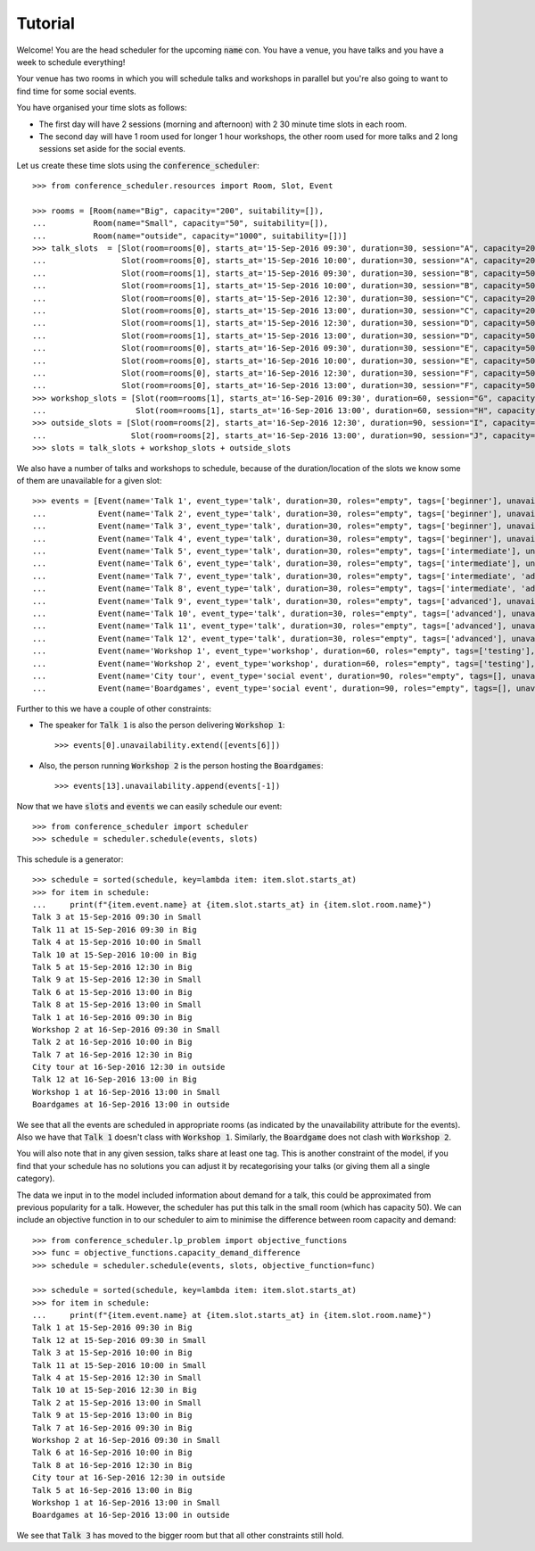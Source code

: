 Tutorial
========

Welcome! You are the head scheduler for the upcoming :code:`name` con. You have
a venue, you have talks and you have a week to schedule everything!

Your venue has two rooms in which you will schedule talks and workshops in
parallel but you're also going to want to find time for some social events.

You have organised your time slots as follows:

- The first day will have 2 sessions (morning and afternoon) with 2 30 minute
  time slots in each room.
- The second day will have 1 room used for longer 1 hour workshops, the other
  room used for more talks and 2 long sessions set aside for the social events.

Let us create these time slots using the :code:`conference_scheduler`::

    >>> from conference_scheduler.resources import Room, Slot, Event

    >>> rooms = [Room(name="Big", capacity="200", suitability=[]),
    ...          Room(name="Small", capacity="50", suitability=[]),
    ...          Room(name="outside", capacity="1000", suitability=[])]
    >>> talk_slots  = [Slot(room=rooms[0], starts_at='15-Sep-2016 09:30', duration=30, session="A", capacity=200),
    ...                Slot(room=rooms[0], starts_at='15-Sep-2016 10:00', duration=30, session="A", capacity=200),
    ...                Slot(room=rooms[1], starts_at='15-Sep-2016 09:30', duration=30, session="B", capacity=50),
    ...                Slot(room=rooms[1], starts_at='15-Sep-2016 10:00', duration=30, session="B", capacity=50),
    ...                Slot(room=rooms[0], starts_at='15-Sep-2016 12:30', duration=30, session="C", capacity=200),
    ...                Slot(room=rooms[0], starts_at='15-Sep-2016 13:00', duration=30, session="C", capacity=200),
    ...                Slot(room=rooms[1], starts_at='15-Sep-2016 12:30', duration=30, session="D", capacity=50),
    ...                Slot(room=rooms[1], starts_at='15-Sep-2016 13:00', duration=30, session="D", capacity=50),
    ...                Slot(room=rooms[0], starts_at='16-Sep-2016 09:30', duration=30, session="E", capacity=50),
    ...                Slot(room=rooms[0], starts_at='16-Sep-2016 10:00', duration=30, session="E", capacity=50),
    ...                Slot(room=rooms[0], starts_at='16-Sep-2016 12:30', duration=30, session="F", capacity=50),
    ...                Slot(room=rooms[0], starts_at='16-Sep-2016 13:00', duration=30, session="F", capacity=50)]
    >>> workshop_slots = [Slot(room=rooms[1], starts_at='16-Sep-2016 09:30', duration=60, session="G", capacity=50),
    ...                   Slot(room=rooms[1], starts_at='16-Sep-2016 13:00', duration=60, session="H", capacity=50)]
    >>> outside_slots = [Slot(room=rooms[2], starts_at='16-Sep-2016 12:30', duration=90, session="I", capacity=1000),
    ...                  Slot(room=rooms[2], starts_at='16-Sep-2016 13:00', duration=90, session="J", capacity=1000)]
    >>> slots = talk_slots + workshop_slots + outside_slots


We also have a number of talks and workshops to schedule, because of the
duration/location of the slots we know some of them are unavailable for a given slot::

    >>> events = [Event(name='Talk 1', event_type='talk', duration=30, roles="empty", tags=['beginner'], unavailability=outside_slots, demand=50),
    ...           Event(name='Talk 2', event_type='talk', duration=30, roles="empty", tags=['beginner'], unavailability=outside_slots, demand=130),
    ...           Event(name='Talk 3', event_type='talk', duration=30, roles="empty", tags=['beginner'], unavailability=outside_slots, demand=500),
    ...           Event(name='Talk 4', event_type='talk', duration=30, roles="empty", tags=['beginner'], unavailability=outside_slots, demand=30),
    ...           Event(name='Talk 5', event_type='talk', duration=30, roles="empty", tags=['intermediate'], unavailability=outside_slots, demand=60),
    ...           Event(name='Talk 6', event_type='talk', duration=30, roles="empty", tags=['intermediate'], unavailability=outside_slots, demand=30),
    ...           Event(name='Talk 7', event_type='talk', duration=30, roles="empty", tags=['intermediate', 'advanced'], unavailability=outside_slots, demand=60),
    ...           Event(name='Talk 8', event_type='talk', duration=30, roles="empty", tags=['intermediate', 'advanced'], unavailability=outside_slots, demand=60),
    ...           Event(name='Talk 9', event_type='talk', duration=30, roles="empty", tags=['advanced'], unavailability=outside_slots, demand=60),
    ...           Event(name='Talk 10', event_type='talk', duration=30, roles="empty", tags=['advanced'], unavailability=outside_slots, demand=30),
    ...           Event(name='Talk 11', event_type='talk', duration=30, roles="empty", tags=['advanced'], unavailability=outside_slots, demand=30),
    ...           Event(name='Talk 12', event_type='talk', duration=30, roles="empty", tags=['advanced'], unavailability=outside_slots, demand=30),
    ...           Event(name='Workshop 1', event_type='workshop', duration=60, roles="empty", tags=['testing'], unavailability=talk_slots + outside_slots, demand=300),
    ...           Event(name='Workshop 2', event_type='workshop', duration=60, roles="empty", tags=['testing'], unavailability=talk_slots + outside_slots, demand=40),
    ...           Event(name='City tour', event_type='social event', duration=90, roles="empty", tags=[], unavailability=talk_slots + workshop_slots, demand=100),
    ...           Event(name='Boardgames', event_type='social event', duration=90, roles="empty", tags=[], unavailability=talk_slots + workshop_slots, demand=20)]

Further to this we have a couple of other constraints:


- The speaker for :code:`Talk 1` is also the person delivering :code:`Workshop 1`::

        >>> events[0].unavailability.extend([events[6]])

- Also, the person running :code:`Workshop 2` is the person hosting the
  :code:`Boardgames`::

        >>> events[13].unavailability.append(events[-1])

Now that we have :code:`slots` and :code:`events` we can easily schedule our
event::

    >>> from conference_scheduler import scheduler
    >>> schedule = scheduler.schedule(events, slots)

This schedule is a generator::

    >>> schedule = sorted(schedule, key=lambda item: item.slot.starts_at)
    >>> for item in schedule:
    ...     print(f"{item.event.name} at {item.slot.starts_at} in {item.slot.room.name}")
    Talk 3 at 15-Sep-2016 09:30 in Small
    Talk 11 at 15-Sep-2016 09:30 in Big
    Talk 4 at 15-Sep-2016 10:00 in Small
    Talk 10 at 15-Sep-2016 10:00 in Big
    Talk 5 at 15-Sep-2016 12:30 in Big
    Talk 9 at 15-Sep-2016 12:30 in Small
    Talk 6 at 15-Sep-2016 13:00 in Big
    Talk 8 at 15-Sep-2016 13:00 in Small
    Talk 1 at 16-Sep-2016 09:30 in Big
    Workshop 2 at 16-Sep-2016 09:30 in Small
    Talk 2 at 16-Sep-2016 10:00 in Big
    Talk 7 at 16-Sep-2016 12:30 in Big
    City tour at 16-Sep-2016 12:30 in outside
    Talk 12 at 16-Sep-2016 13:00 in Big
    Workshop 1 at 16-Sep-2016 13:00 in Small
    Boardgames at 16-Sep-2016 13:00 in outside



We see that all the events are scheduled in appropriate rooms (as indicated by
the unavailability attribute for the events). Also we have that :code:`Talk 1`
doesn't class with :code:`Workshop 1`.
Similarly, the :code:`Boardgame` does not clash with :code:`Workshop 2`.

You will also note that in any given session, talks share at least one tag. This
is another constraint of the model, if you find that your schedule has no
solutions you can adjust it by recategorising your talks (or giving them all a
single category).

The data we input in to the model included information about demand for a talk,
this could be approximated from previous popularity for a talk. However, the
scheduler has put this talk in the small room (which has capacity 50). We can
include an objective function in to our scheduler to aim to minimise the
difference between room capacity and demand::

    >>> from conference_scheduler.lp_problem import objective_functions
    >>> func = objective_functions.capacity_demand_difference
    >>> schedule = scheduler.schedule(events, slots, objective_function=func)

    >>> schedule = sorted(schedule, key=lambda item: item.slot.starts_at)
    >>> for item in schedule:
    ...     print(f"{item.event.name} at {item.slot.starts_at} in {item.slot.room.name}")
    Talk 1 at 15-Sep-2016 09:30 in Big
    Talk 12 at 15-Sep-2016 09:30 in Small
    Talk 3 at 15-Sep-2016 10:00 in Big
    Talk 11 at 15-Sep-2016 10:00 in Small
    Talk 4 at 15-Sep-2016 12:30 in Small
    Talk 10 at 15-Sep-2016 12:30 in Big
    Talk 2 at 15-Sep-2016 13:00 in Small
    Talk 9 at 15-Sep-2016 13:00 in Big
    Talk 7 at 16-Sep-2016 09:30 in Big
    Workshop 2 at 16-Sep-2016 09:30 in Small
    Talk 6 at 16-Sep-2016 10:00 in Big
    Talk 8 at 16-Sep-2016 12:30 in Big
    City tour at 16-Sep-2016 12:30 in outside
    Talk 5 at 16-Sep-2016 13:00 in Big
    Workshop 1 at 16-Sep-2016 13:00 in Small
    Boardgames at 16-Sep-2016 13:00 in outside


We see that :code:`Talk 3` has moved to the bigger room but that all other
constraints still hold.

